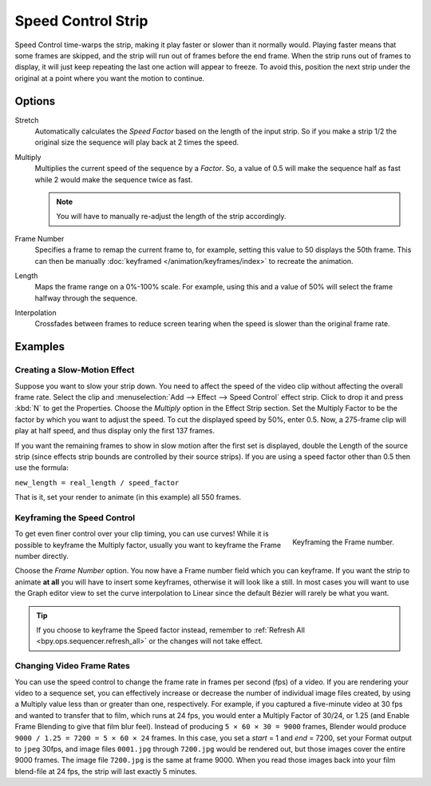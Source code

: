 .. _bpy.types.SpeedControlSequence:

*******************
Speed Control Strip
*******************

Speed Control time-warps the strip, making it play faster or slower than it normally would.
Playing faster means that some frames are skipped,
and the strip will run out of frames before the end frame.
When the strip runs out of frames to display, it will just keep repeating the last one
action will appear to freeze. To avoid this,
position the next strip under the original at a point where you want the motion to continue.


Options
=======

Stretch
   Automatically calculates the *Speed Factor* based on the length of the input strip.
   So if you make a strip 1/2 the original size the sequence will play back at 2 times the speed.

Multiply
   Multiplies the current speed of the sequence by a *Factor*.
   So, a value of 0.5 will make the sequence half as fast while 2 would make the sequence twice as fast.

   .. note::

      You will have to manually re-adjust the length of the strip accordingly.

Frame Number
   Specifies a frame to remap the current frame to,
   for example, setting this value to 50 displays the 50th frame.
   This can then be manually :doc:`keyframed </animation/keyframes/index>` to recreate the animation.

Length
   Maps the frame range on a 0%-100% scale. For example, using this and a value of 50%
   will select the frame halfway through the sequence.

Interpolation
   Crossfades between frames to reduce screen tearing when the speed is slower than the original frame rate.


Examples
========

Creating a Slow-Motion Effect
-----------------------------

Suppose you want to slow your strip down.
You need to affect the speed of the video clip without affecting the overall frame rate.
Select the clip and :menuselection:`Add --> Effect --> Speed Control` effect strip.
Click to drop it and press :kbd:`N` to get the Properties.
Choose the *Multiply* option in the Effect Strip section.
Set the Multiply Factor to be the factor by which you want to adjust the speed.
To cut the displayed speed by 50%, enter 0.5.
Now, a 275-frame clip will play at half speed, and thus display only the first 137 frames.

If you want the remaining frames to show in slow motion after the first set is displayed,
double the Length of the source strip
(since effects strip bounds are controlled by their source strips).
If you are using a speed factor other than 0.5 then use the formula:

``new_length = real_length / speed_factor``

That is it, set your render to animate (in this example) all 550 frames.


Keyframing the Speed Control
----------------------------

.. figure:: /images/video-editing_sequencer_strips_effects_speed-control_keyframing.png
   :align: right

   Keyframing the Frame number.

To get even finer control over your clip timing, you can use curves!
While it is possible to keyframe the Multiply factor,
usually you want to keyframe the Frame number directly.

Choose the *Frame Number* option. You now have a Frame number field which you can keyframe.
If you want the strip to animate **at all** you will have to insert some keyframes,
otherwise it will look like a still. In most cases you will want to use the Graph editor view
to set the curve interpolation to Linear since the default Bézier will rarely be what you want.

.. tip::

   If you choose to keyframe the Speed factor instead, remember to
   :ref:`Refresh All <bpy.ops.sequencer.refresh_all>` or the changes will not take effect.


.. _video_editing-change_fps:

Changing Video Frame Rates
--------------------------

You can use the speed control to change the frame rate in frames per second (fps) of a video.
If you are rendering your video to a sequence set,
you can effectively increase or decrease the number of individual image files created,
by using a Multiply value less than or greater than one, respectively. For example,
if you captured a five-minute video at 30 fps and wanted to transfer that to film,
which runs at 24 fps, you would enter a Multiply Factor of 30/24, or 1.25
(and Enable Frame Blending to give that film blur feel).
Instead of producing ``5 × 60 × 30 = 9000`` frames,
Blender would produce ``9000 / 1.25 = 7200 = 5 × 60 × 24`` frames.
In this case, you set a *start* = 1 and *end* = 7200, set your Format output to ``jpeg`` 30fps,
and image files ``0001.jpg`` through ``7200.jpg`` would be rendered out,
but those images cover the entire 9000 frames. The image file ``7200.jpg`` is the same at frame 9000.
When you read those images back into your film blend-file at 24 fps, the strip will last exactly 5 minutes.
